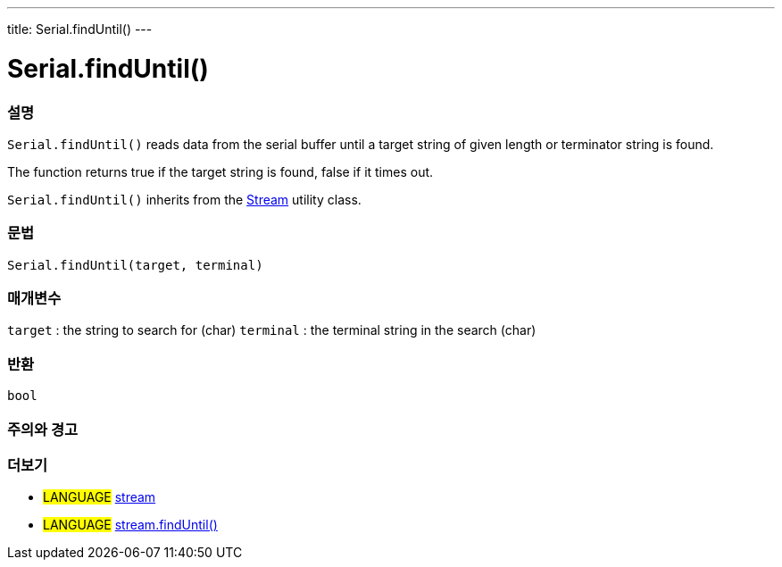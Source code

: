---
title: Serial.findUntil()
---




= Serial.findUntil()


// OVERVIEW SECTION STARTS
[#overview]
--

[float]
=== 설명
`Serial.findUntil()` reads data from the serial buffer until a target string of given length or terminator string is found.

The function returns true if the target string is found, false if it times out.

`Serial.findUntil()` inherits from the link:../../stream[Stream] utility class.
[%hardbreaks]


[float]
=== 문법
`Serial.findUntil(target, terminal)`


[float]
=== 매개변수
`target` : the string to search for (char)
`terminal` : the terminal string in the search (char)

[float]
=== 반환
`bool`

--
// OVERVIEW SECTION ENDS




// HOW TO USE SECTION STARTS
[#howtouse]
--

[float]
=== 주의와 경고

--
// HOW TO USE SECTION ENDS


// SEE ALSO SECTION
[#see_also]
--

[float]
=== 더보기

[role="language"]
* #LANGUAGE# link:../../stream[stream] +
* #LANGUAGE# link:../../stream/streamfinduntil[stream.findUntil()]

--
// SEE ALSO SECTION ENDS
